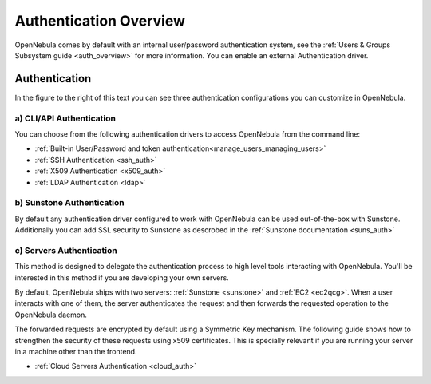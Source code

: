 .. _external_auth:

=======================
Authentication Overview
=======================

OpenNebula comes by default with an internal user/password authentication system, see the :ref:`Users & Groups Subsystem guide <auth_overview>` for more information. You can enable an external Authentication driver.

Authentication
==============

|image0|

In the figure to the right of this text you can see three authentication configurations you can customize in OpenNebula.

a) CLI/API Authentication
-------------------------

You can choose from the following authentication drivers to access OpenNebula from the command line:

-  :ref:`Built-in User/Password and token authentication<manage_users_managing_users>`
-  :ref:`SSH Authentication <ssh_auth>`
-  :ref:`X509 Authentication <x509_auth>`
-  :ref:`LDAP Authentication <ldap>`

b) Sunstone Authentication
--------------------------

By default any authentication driver configured to work with OpenNebula can be used out-of-the-box with Sunstone. Additionally you can add SSL security to Sunstone as descrobed in the :ref:`Sunstone documentation <suns_auth>`

c) Servers Authentication
-------------------------

This method is designed to delegate the authentication process to high level tools interacting with OpenNebula. You'll be interested in this method if you are developing your own servers.


By default, OpenNebula ships with two servers: :ref:`Sunstone <sunstone>` and :ref:`EC2 <ec2qcg>`. When a user interacts with one of them, the server authenticates the request and then forwards the requested operation to the OpenNebula daemon.

The forwarded requests are encrypted by default using a Symmetric Key mechanism. The following guide shows how to strengthen the security of these requests using x509 certificates. This is specially relevant if you are running your server in a machine other than the frontend.

-  :ref:`Cloud Servers Authentication <cloud_auth>`

.. |image0| image:: /images/auth_options_350.png
